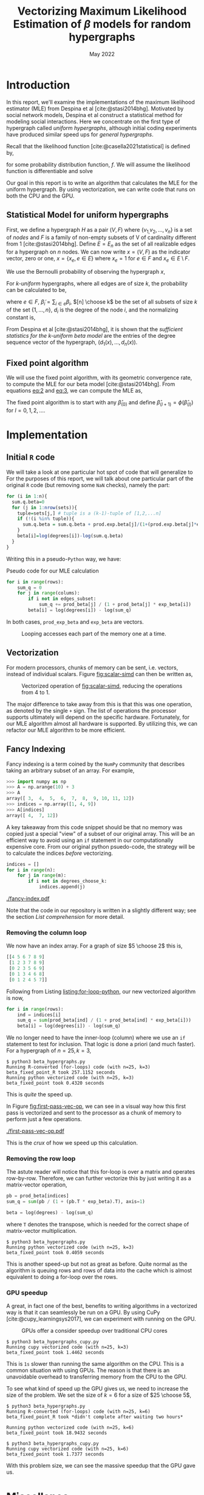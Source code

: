 #+title: Vectorizing Maximum Likelihood Estimation of $\beta$ models for random hypergraphs
#+date: May 2022
#+options: toc:nil
#+bibliography: report.bib
#+latex_header: \usepackage{tikz}
#+latex_header: \newcommand{\prob}{\mathbb{P}}

* Introduction
In this report, we'll examine the implementations of the maximum likelihood
estimator (MLE) from Despina et al [cite:@stasi2014bhg]. Motivated by social
network models, Despina et al construct a statistical method for modeling social
interactions. Here we concentrate on the first type of hypergraph called /uniform
hypergraphs/, although initial coding experiments have produced similar speed ups
for /general hypergraphs/.

Recall that the likelihood function [cite:@casella2021statistical] is defined by,

#+name: eq:likelihood
\begin{equation}
L(\theta | {\bf x}) = L(\theta_{1}, \dots, \theta_{k}|x_{1}, \dots, x_{n}) = \prod_{i=1}^{n} f(x_{i}| \theta_{1}, \dots, \theta_{k})
\end{equation}

for some probability distribution function, $f$. We will assume the likelihood
function is differentiable and solve

#+name: eq:mle
\begin{equation}
\frac{\partial}{\partial\theta_{i}} L(\theta | {\bf x}) = 0, \quad i=1, \dots, k
\end{equation}

Our goal in this report is to write an algorithm that calculates the MLE for the
uniform hypergraph. By using vectorization, we can write code that runs on both
the CPU and the GPU.

** Statistical Model for uniform hypergraphs
First, we define a hypergraph $H$ as a pair $(V, F)$ where $\left\{v_{1,} v_{2},
\dots, v_n \right\}$ is a set of /nodes/ and $F$ is a family of non-empty subsets of V
of cardinality different from 1 [cite:@stasi2014bhg]. Define $E=E_n$ as the set
of all realizable edges for a hypergraph on $n$ nodes. We can now write
$x=(V,F)$ as the indicator vector, zero or one, $x = \left\{x_e, e \in E \right\}$
where $x_e = 1$ for $e \in F$ and $x_e \in E \setminus F$.

We use the Bernoulli probability of observing the hypergraph $x$,

#+name: eq:1
\begin{equation}
\prob(x) = \prod_{e \in E} p_e^{x_e} (1 - p_e)^{1 - x_e}
\end{equation}

For /k-uniform/ hypergraphs, where all edges are of size /k/, the probability can be
calculated to be,

#+name: eq:2
\begin{equation}
\prob_\beta(x) = \frac{\exp \left\{ \sum_{e \in {[n] \choose k}} \tilde{\beta_{e}}x_{e}\right\}}{\prod 1 + e^{\tilde{\beta}_{e}}}
= \exp \left\{ \sum_{i \in V} d_i(x)\beta_i - \psi(\beta) \right\}
\end{equation}

where $e \in F$, $\tilde{\beta}_{i} = \sum_{i \in e} \beta_{i}$,  $[n] \choose k$ be the set of
all subsets of size $k$ of the set $\left\{ 1, \dots , n\right\}$, $d_i$ is the
degree of the node $i$, and the normalizing constant is,

#+name: eq:3
\begin{equation}
\psi(\beta) = \sum_{e \in {[n] \choose k}} \log (1 + e^{\tilde{\beta}_{e}}).
\end{equation}

From Despina et al [cite:@stasi2014bhg], it is shown that the /sufficient
statistics for the k-uniform beta model/ are the entries of the degree sequence
vector of the hypergraph, $(d_1(x), \dots, d_{n}(x))$.

** Fixed point algorithm
We will use the fixed point algorithm, with its geometric convergence rate, to
compute the MLE for our beta model [cite:@stasi2014bhg]. From equations [[eq:2]] and
[[eq:3]], we can compute the MLE as,

#+name: eq:4
\begin{equation}
\hat{\beta}_i = \log  d_i - \log \sum_{s \in {[n] \setminus \{i\} \choose k - 1}} \frac{e^{\hat{\tilde{\beta}}_{s}}}{1 + e^{{\hat{\tilde{\beta}}_{s}} + \hat{\beta}_i}}
 := \phi_i(\hat{\beta}).
\end{equation}

The fixed point algorithm is to start with any $\hat{\beta}_{(0)}$ and define
$\hat{\beta}_{(l + 1)} = \phi(\hat{\beta}_{(l)})$  for $l = 0, 1, 2, \dots$.

* Implementation
** Initial =R= code
We will take a look at one particular hot spot of code that will generalize to
For the purposes of this report, we will talk about one particular part of the
original =R= code (but removing some =NaN= checks), namely the part:

#+begin_src R
for (i in 1:n){
  sum.q.beta=0
  for (j in 1:nrow(sets)){
    tuple=sets[j,] # tuple is a (k-1)-tuple of [1,2,...n]
    if (!(i %in% tuple)){
      sum.q.beta = sum.q.beta + prod.exp.beta[j]/(1+(prod.exp.beta[j]*exp.beta[i]))
    }
    beta[i]=log(degrees[i])-log(sum.q.beta)
  }
}
#+end_src

Writing this in a pseudo-=Python= way, we have:
\linebreak

#+caption: Pseudo code for our MLE calculation
#+name: listing:for-loop-python
#+begin_src python
for i in range(rows):
    sum_q = 0
    for j in range(colums):
        if i not in edges_subset:
            sum_q += prod_beta[j] / (1 + prod_beta[j] * exp_beta[i])
        beta[i] = log(degrees[i]) - log(sum_q)
#+end_src

In both cases, =prod_exp_beta= and =exp_beta= are  vectors.

#+caption: Looping accesses each part of the memory one at a time.
#+name: fig:scalar-simd
#+attr_latex: :placement [H]
#+attr_latex: :width 0.4\linewidth
[[./scalar-simd.png]]

** Vectorization
For modern processors, chunks of memory can be sent, i.e. vectors, instead of
individual scalars. Figure [[fig:scalar-simd]] can then be written as,

#+caption: Vectorized operation of [[fig:scalar-simd]], reducing the operations from 4 to 1.
#+name: fig:vector-simd
#+attr_latex: :placement [H]
#+attr_latex: :width 0.4\linewidth
[[./vector-simd.png]]

The major difference to take away from this is that this was one operation, as
denoted by the single =+= sign. The list of operations the processor supports
ultimately will depend on the specific hardware. Fortunately, for our MLE
algorithm almost all hardware is supported. By utilizing this, we can refactor
our MLE algorithm to be more efficient.

** Fancy Indexing
Fancy indexing is a term coined by the =NumPy= community that describes taking an
arbitrary subset of an array. For example,

#+begin_src python
>>> import numpy as np
>>> A = np.arange(10) + 3
>>> A
array([ 3,  4,  5,  6,  7,  8,  9, 10, 11, 12])
>>> indices = np.array([1, 4, 9])
>>> A[indices]
array([ 4,  7, 12])
#+end_src

A key takeaway from this code snippet should be that no memory was copied just a
special "view" of a subset of our original array. This will be an efficient way
to avoid using an =if= statement in our computationally expensive core. From our
original python psuedo-code, the strategy will be to calculate the indices
/before/ vectorizing.

#+begin_src python
indices = []
for i in range(n):
    for j in range(m):
        if i not in degrees_choose_k:
            indices.append(j)
#+end_src

#+caption: A "fancy indexing" of an array
#+name: fig:fancy-index
[[./fancy-index.pdf]]

Note that the code in our repository is written in a slightly different way; see
the section [[*List comprehension][List comprehension]] for more detail.

*** Removing the column loop
We now have an index array. For a graph of size $5 \choose 2$ this is,

#+begin_src python
[[4 5 6 7 8 9]
 [1 2 3 7 8 9]
 [0 2 3 5 6 9]
 [0 1 3 4 6 8]
 [0 1 2 4 5 7]]
#+end_src

Following from Listing [[listing:for-loop-python]], our new vectorized algorithm is now,

#+begin_src python
for i in range(rows):
    ind = indices[i]
    sum_q = sum(prod_beta[ind] / (1 + prod_beta[ind] * exp_beta[i]))
    beta[i] = log(degrees[i]) - log(sum_q)
#+end_src

We no longer need to have the inner-loop (column) where we use an =if= statement
to test for inclusion. That logic is done a priori (and much faster). For a
hypergraph of $n=25, k=3$,

#+begin_src shell
$ python3 beta_hypergraphs.py
Running R-converted (for-loops) code (with n=25, k=3)
beta_fixed_point_R took 257.1152 seconds
Running python vectorized code (with n=25, k=3)
beta_fixed_point took 0.4320 seconds
#+end_src

This is /quite/ the speed up.

In Figure [[fig:first-pass-vec-op]], we can see in a visual way how this first pass
is vectorized and sent to the processor as a chunk of memory to perform just a
few operations.

#+caption: Vectorization of computing =sum_q= where =pb= is =prod_beta= and =eb= is =exp_beta=
#+name: fig:first-pass-vec-op
#+attr_latex: :placement [H]
[[./first-pass-vec-op.pdf]]

This is the /crux/ of how we speed up this calculation.

*** Removing the row loop
The astute reader will notice that this for-loop is over a matrix and operates
row-by-row. Therefore, we can further vectorize this by just writing it as a
matrix-vector operation,

#+begin_src python
pb = prod_beta[indices]
sum_q = sum(pb / (1 + (pb.T * exp_beta).T), axis=1)

beta = log(degrees) - log(sum_q)
#+end_src

where =T= denotes the transpose, which is needed for the correct shape of
matrix-vector multiplication.

#+begin_src shell
$ python3 beta_hypergraphs.py
Running python vectorized code (with n=25, k=3)
beta_fixed_point took 0.4059 seconds
#+end_src

This is another speed-up but not as great as before. Quite normal as the
algorithm is queuing rows and rows of data into the cache which is almost
equivalent to doing a for-loop over the rows.

*** GPU speedup
A great, in fact one of the best, benefits to writing algorithms in a vectorized
way is that it can seamlessly be run on a GPU. By using CuPy
[cite:@cupy_learningsys2017], we can experiment with running on the GPU.

#+name: fig:cpg-gpu
#+caption: GPUs offer a consider speedup over traditional CPU cores
#+attr_latex: :width 0.6\linewidth
[[./cpu-gpu.png]]

#+begin_src shell
$ python3 beta_hypergraphs_cupy.py
Running cupy vectorized code (with n=25, k=3)
beta_fixed_point took 1.4462 seconds
#+end_src

This is =1s= slower than running the same algorithm on the CPU. This is a common
situation with using GPUs. The reason is that there is an unavoidable overhead
to transferring memory from the CPU to the GPU.

To see what kind of speed up the GPU gives us, we need to increase the size of the
problem. We set the size of $k=6$ for a size of $25 \choose 5$,

#+begin_src shell
$ python3 beta_hypergraphs.py
Running R-converted (for-loops) code (with n=25, k=6)
beta_fixed_point_R took *didn't complete after waiting two hours*

Running python vectorized code (with n=25, k=6)
beta_fixed_point took 18.9432 seconds

$ python3 beta_hypergraphs_cupy.py
Running cupy vectorized code (with n=25, k=6)
beta_fixed_point took 1.7377 seconds
#+end_src

With this problem size, we can see the massive speedup that the GPU gave us.

* Miscellanea
** List comprehension
For a bit faster performance, we can use a =Python= technique known as list
comprehension,

#+begin_src python
indices = [[j for j in range(m) if i not in degrees_choose_k[j]]
           for i in range(n)]
#+end_src

For a set the size of $25 \choose 5$ , we have the timings,

#+begin_src shell
$ python3 -m timeit -s 'import itertools; n=25; k=6; ind=[]; sets=list(itertools.combinations(range(n), k-1));' '
for i in range(n):
    for j in range(len(sets)):
        if i not in sets[j]:
            ind.append(j)
'
2 loops, best of 5: 143 msec per loop
$ python3 -m timeit -s 'import itertools; n=25; k=6; ind=[]; sets=list(itertools.combinations(range(n), k-1));' '[[j for j in range(len(sets)) if i not in sets[j]] for i in range(n)]'
2 loops, best of 5: 135 msec per loop
#+end_src

So, this boost is almost negligible but it is common practice in =Python= to write
this is in a list comprehension way.

** Numba JIT
Just-in-time (JIT) compilation is a method of compiling code during the execution of a
program rather than before. This allows traditionally interpreted computer
languages, such as =Python=, to gain some speed boosts that compiled languages,
such as =C++=, have.

To try this method in =Python=, we will use =Numba= [cite:@10.1145/2833157.2833162],
a library for =Python= that provides a JIT compiler. This approach is best suited
for non-vectorized code such as Listing [[listing:for-loop-python]].

#+begin_src shell
$ python3 beta_hypergraphs.py
Running python vectorized code (with n=25, k=6)
beta_fixed_point took 18.9432 seconds

Running python jit'd code (with n=25, k=6)
beta_fixed_point_R jit'd took 24.4585 seconds
#+end_src

This is a considerable speedup for not changing the original algorithm of
Listing [[listing:for-loop-python]].

#+print_bibliography:
